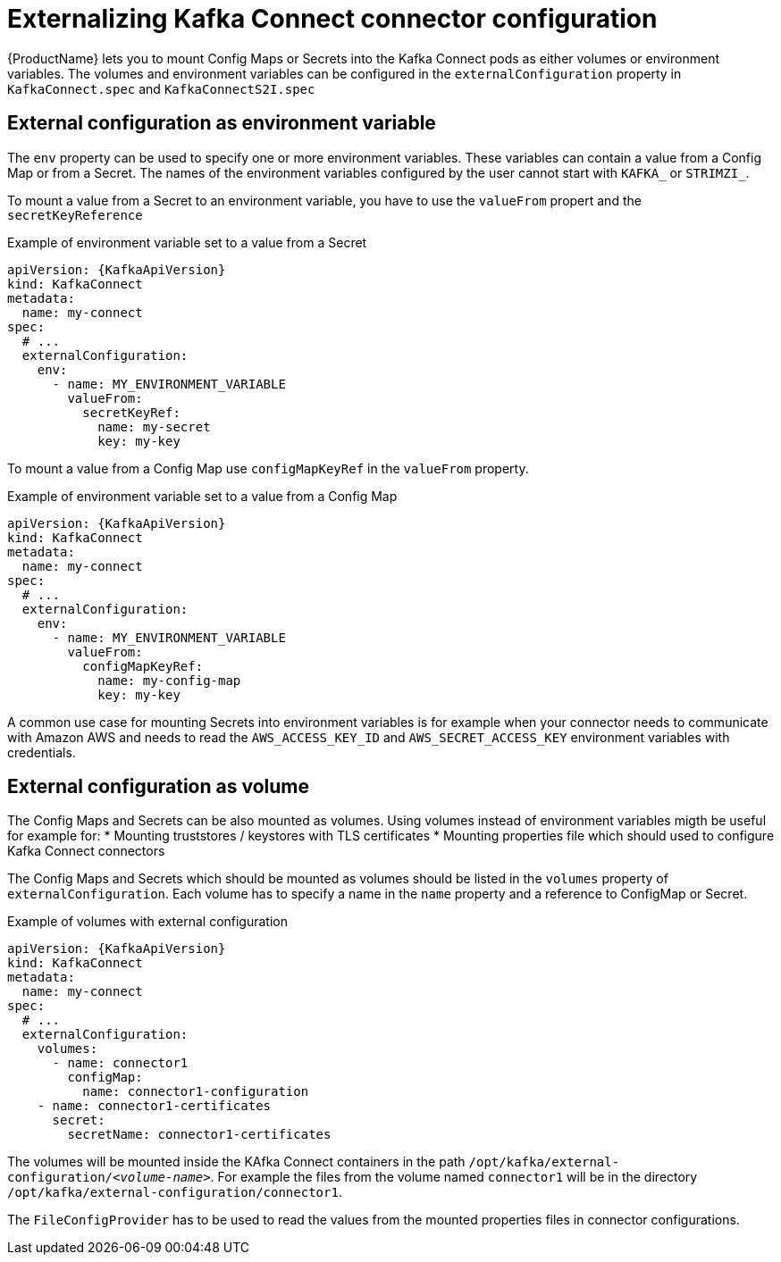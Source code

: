 // This assembly is included in the following assemblies:
//
// assembly-kafka-connect-external-configuration.adoc

[id='con-kafka-connect-external-configuration-{context}']

= Externalizing Kafka Connect connector configuration

{ProductName} lets you to mount Config Maps or Secrets into the Kafka Connect pods as either volumes or environment variables.
The volumes and environment variables can be configured in the `externalConfiguration` property in `KafkaConnect.spec` and `KafkaConnectS2I.spec`

== External configuration as environment variable

The `env` property can be used to specify one or more environment variables.
These variables can contain a value from a Config Map or from a Secret.
The names of the environment variables configured by the user cannot start with `KAFKA_` or `STRIMZI_`.

To mount a value from a Secret to an environment variable, you have to use the `valueFrom` propert and the `secretKeyReference`

.Example of environment variable set to a value from a Secret
[source,yaml,subs="attributes+"]
----
apiVersion: {KafkaApiVersion}
kind: KafkaConnect
metadata:
  name: my-connect
spec:
  # ...
  externalConfiguration:
    env:
      - name: MY_ENVIRONMENT_VARIABLE
        valueFrom:
          secretKeyRef:
            name: my-secret
            key: my-key
----

To mount a value from a Config Map use `configMapKeyRef` in the `valueFrom` property.

.Example of environment variable set to a value from a Config Map
[source,yaml,subs="attributes+"]
----
apiVersion: {KafkaApiVersion}
kind: KafkaConnect
metadata:
  name: my-connect
spec:
  # ...
  externalConfiguration:
    env:
      - name: MY_ENVIRONMENT_VARIABLE
        valueFrom:
          configMapKeyRef:
            name: my-config-map
            key: my-key
----

A common use case for mounting Secrets into environment variables is for example when your connector needs to communicate with Amazon AWS and needs to read the `AWS_ACCESS_KEY_ID` and `AWS_SECRET_ACCESS_KEY` environment variables with credentials.

== External configuration as volume

The Config Maps and Secrets can be also mounted as volumes.
Using volumes instead of environment variables migth be useful for example for:
* Mounting truststores / keystores with TLS certificates
* Mounting properties file which should used to configure Kafka Connect connectors

The Config Maps and Secrets which should be mounted as volumes should be listed in the `volumes` property of `externalConfiguration`.
Each volume has to specify a name in the `name` property and a reference to ConfigMap or Secret.

.Example of volumes with external configuration
[source,yaml,subs="attributes+"]
----
apiVersion: {KafkaApiVersion}
kind: KafkaConnect
metadata:
  name: my-connect
spec:
  # ...
  externalConfiguration:
    volumes:
      - name: connector1
        configMap:
          name: connector1-configuration
    - name: connector1-certificates
      secret:
        secretName: connector1-certificates
----

The volumes will be mounted inside the KAfka Connect containers in the path `/opt/kafka/external-configuration/_<volume-name>_`.
For example the files from the volume named `connector1` will be in the directory `/opt/kafka/external-configuration/connector1`.

The `FileConfigProvider` has to be used to read the values from the mounted properties files in connector configurations.